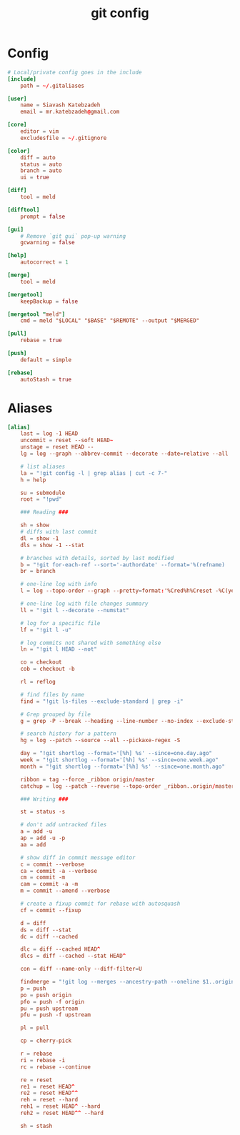 #+TITLE: git config
#+PROPERTY: header-args  :results silent :tangle ../../dots/git/.gitconfig :mkdirp yes
* Config
#+BEGIN_SRC conf
# Local/private config goes in the include
[include]
    path = ~/.gitaliases

[user]
    name = Siavash Katebzadeh
    email = mr.katebzadeh@gmail.com

[core]
    editor = vim
    excludesfile = ~/.gitignore

[color]
    diff = auto
    status = auto
    branch = auto
    ui = true

[diff]
    tool = meld

[difftool]
    prompt = false

[gui]
    # Remove `git gui` pop-up warning
    gcwarning = false

[help]
    autocorrect = 1

[merge]
    tool = meld

[mergetool]
    keepBackup = false

[mergetool "meld"]
    cmd = meld "$LOCAL" "$BASE" "$REMOTE" --output "$MERGED"

[pull]
    rebase = true

[push]
    default = simple

[rebase]
    autoStash = true
#+END_SRC

* Aliases
#+BEGIN_SRC conf
[alias]
    last = log -1 HEAD
    uncommit = reset --soft HEAD~
    unstage = reset HEAD --
    lg = log --graph --abbrev-commit --decorate --date=relative --all

    # list aliases
    la = "!git config -l | grep alias | cut -c 7-"
    h = help

    su = submodule
    root = "!pwd"

    ### Reading ###

    sh = show
    # diffs with last commit
    dl = show -1
    dls = show -1 --stat

    # branches with details, sorted by last modified
    b = "!git for-each-ref --sort='-authordate' --format='%(refname)   $%(authordate:relative)   $%(authorname)   $%(objectname:short)' refs/heads | sed -e 's-refs/heads/--' | column -nt -s$"
    br = branch

    # one-line log with info
    l = log --topo-order --graph --pretty=format:'%Cred%h%Creset -%C(yellow)%d%Creset %C(bold blue)%an%Creset %s %Cgreen(%cr)' --abbrev-commit --date=relative

    # one-line log with file changes summary
    ll = "!git l --decorate --numstat"

    # log for a specific file
    lf = "!git l -u"

    # log commits not shared with something else
    ln = "!git l HEAD --not"

    co = checkout
    cob = checkout -b

    rl = reflog

    # find files by name
    find = "!git ls-files --exclude-standard | grep -i"

    # Grep grouped by file
    g = grep -P --break --heading --line-number --no-index --exclude-standard -I

    # search history for a pattern
    hg = log --patch --source --all --pickaxe-regex -S

    day = "!git shortlog --format='[%h] %s' --since=one.day.ago"
    week = "!git shortlog --format='[%h] %s' --since=one.week.ago"
    month = "!git shortlog --format='[%h] %s' --since=one.month.ago"

    ribbon = tag --force _ribbon origin/master
    catchup = log --patch --reverse --topo-order _ribbon..origin/master

    ### Writing ###

    st = status -s

    # don't add untracked files
    a = add -u
    ap = add -u -p
    aa = add

    # show diff in commit message editor
    c = commit --verbose
    ca = commit -a --verbose
    cm = commit -m
    cam = commit -a -m
    m = commit --amend --verbose

    # create a fixup commit for rebase with autosquash
    cf = commit --fixup

    d = diff
    ds = diff --stat
    dc = diff --cached

    dlc = diff --cached HEAD^
    dlcs = diff --cached --stat HEAD^

    con = diff --name-only --diff-filter=U

    findmerge = "!git log --merges --ancestry-path --oneline $1..origin | tail"
    p = push
    po = push origin
    pfo = push -f origin
    pu = push upstream
    pfu = push -f upstream

    pl = pull

    cp = cherry-pick

    r = rebase
    ri = rebase -i
    rc = rebase --continue

    re = reset
    re1 = reset HEAD^
    re2 = reset HEAD^^
    reh = reset --hard
    reh1 = reset HEAD^ --hard
    reh2 = reset HEAD^^ --hard

    sh = stash


#+END_SRC
